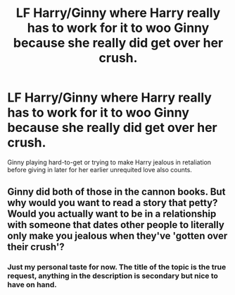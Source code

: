 #+TITLE: LF Harry/Ginny where Harry really has to work for it to woo Ginny because she really did get over her crush.

* LF Harry/Ginny where Harry really has to work for it to woo Ginny because she really did get over her crush.
:PROPERTIES:
:Author: Foadar
:Score: 30
:DateUnix: 1556120266.0
:DateShort: 2019-Apr-24
:FlairText: Request
:END:
Ginny playing hard-to-get or trying to make Harry jealous in retaliation before giving in later for her earlier unrequited love also counts.


** Ginny did both of those in the cannon books. But why would you want to read a story that petty? Would you actually want to be in a relationship with someone that dates other people to literally only make you jealous when they've 'gotten over their crush'?
:PROPERTIES:
:Author: themegaweirdthrow
:Score: 3
:DateUnix: 1556150291.0
:DateShort: 2019-Apr-25
:END:

*** Just my personal taste for now. The title of the topic is the true request, anything in the description is secondary but nice to have on hand.
:PROPERTIES:
:Author: Foadar
:Score: 5
:DateUnix: 1556151883.0
:DateShort: 2019-Apr-25
:END:
